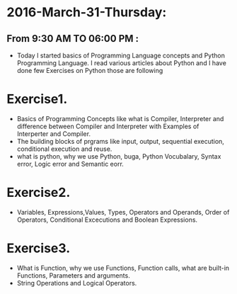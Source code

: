 * 2016-March-31-Thursday:
** From 9:30 AM TO 06:00 PM :
- Today I started basics of Programming Language concepts and Python Programming Language. I read various articles about Python and I have done few Exercises on Python those are following
* Exercise1.
- Basics of Programming Concepts like what is Compiler, Interpreter and difference between Compiler and Interpreter with Examples of Interperter and Compiler.
- The building blocks of prgrams like input, output, sequential execution, conditional execution and reuse.
- what is python, why we use Python, buga, Python Vocubalary, Syntax error, Logic error and Semantic eorr.

* Exercise2.
- Variables, Expressions,Values, Types, Operators and Operands, Order of Operators, Conditional Excecutions and Boolean Expressions.

* Exercise3.
- What is Function, why we use Functions, Function calls, what are built-in Functions, Parameters and arguments.
- String Operations and Logical Operators.
